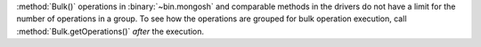 :method:`Bulk()` operations in :binary:`~bin.mongosh` and comparable
methods in the drivers do not have a limit for the number of operations
in a group. To see how the operations are grouped for bulk operation
execution, call :method:`Bulk.getOperations()` *after* the execution.

.. seealso::

   - :limit:`Write Command Batch Limit Size`
